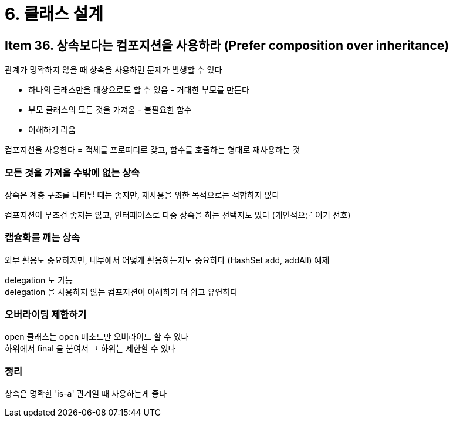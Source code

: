 = 6. 클래스 설계

== Item 36. 상속보다는 컴포지션을 사용하라 (Prefer composition over inheritance)

관계가 명확하지 않을 때 상속을 사용하면 문제가 발생할 수 있다

* 하나의 클래스만을 대상으로도 할 수 있음 - 거대한 부모를 만든다
* 부모 클래스의 모든 것을 가져옴 - 불필요한 함수
* 이해하기 려움

컴포지션을 사용한다 = 객체를 프로퍼티로 갖고, 함수를 호출하는 형태로 재사용하는 것

=== 모든 것을 가져올 수밖에 없는 상속

상속은 계층 구조를 나타낼 때는 좋지만, 재사용을 위한 목적으로는 적합하지 않다

컴포지션이 무조건 좋지는 않고, 인터페이스로 다중 상속을 하는 선택지도 있다 (개인적으론 이거 선호)

=== 캡슐화를 깨는 상속

외부 활용도 중요하지만, 내부에서 어떻게 활용하는지도 중요하다 (HashSet add, addAll) 예제

delegation 도 가능 +
delegation 을 사용하지 않는 컴포지션이 이해하기 더 쉽고 유연하다

=== 오버라이딩 제한하기

open 클래스는 open 메소드만 오버라이드 할 수 있다 +
하위에서 final 을 붙여서 그 하위는 제한할 수 있다

=== 정리

상속은 명확한 'is-a' 관계일 때 사용하는게 좋다